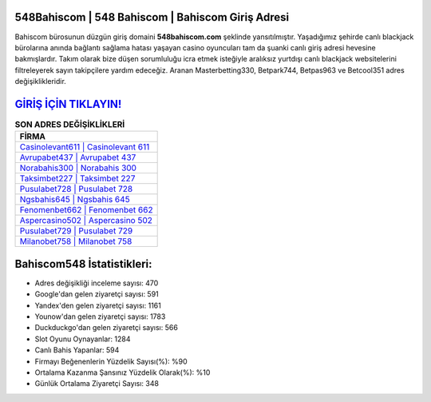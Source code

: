 ﻿548Bahiscom | 548 Bahiscom | Bahiscom Giriş Adresi
===================================

.. image:: images/bahiscom-giris.jpg
   :width: 600
   
Bahiscom bürosunun düzgün giriş domaini **548bahiscom.com** şeklinde yansıtılmıştır. Yaşadığımız şehirde canlı blackjack bürolarına anında bağlantı sağlama hatası yaşayan casino oyuncuları tam da şuanki canlı giriş adresi hevesine bakmışlardır. Takım olarak bize düşen sorumluluğu icra etmek isteğiyle aralıksız yurtdışı canlı blackjack websitelerini filtreleyerek sayın takipçilere yardım edeceğiz. Aranan Masterbetting330, Betpark744, Betpas963 ve Betcool351 adres değişiklikleridir.

`GİRİŞ İÇİN TIKLAYIN! <https://uclck.me/gonow>`_
==============

.. list-table:: **SON ADRES DEĞİŞİKLİKLERİ**
   :widths: 100
   :header-rows: 1

   * - FİRMA
   * - `Casinolevant611 | Casinolevant 611 <casinolevant611-casinolevant-611-casinolevant-giris-adresi.html>`_
   * - `Avrupabet437 | Avrupabet 437 <avrupabet437-avrupabet-437-avrupabet-giris-adresi.html>`_
   * - `Norabahis300 | Norabahis 300 <norabahis300-norabahis-300-norabahis-giris-adresi.html>`_	 
   * - `Taksimbet227 | Taksimbet 227 <taksimbet227-taksimbet-227-taksimbet-giris-adresi.html>`_	 
   * - `Pusulabet728 | Pusulabet 728 <pusulabet728-pusulabet-728-pusulabet-giris-adresi.html>`_ 
   * - `Ngsbahis645 | Ngsbahis 645 <ngsbahis645-ngsbahis-645-ngsbahis-giris-adresi.html>`_
   * - `Fenomenbet662 | Fenomenbet 662 <fenomenbet662-fenomenbet-662-fenomenbet-giris-adresi.html>`_	 
   * - `Aspercasino502 | Aspercasino 502 <aspercasino502-aspercasino-502-aspercasino-giris-adresi.html>`_
   * - `Pusulabet729 | Pusulabet 729 <pusulabet729-pusulabet-729-pusulabet-giris-adresi.html>`_
   * - `Milanobet758 | Milanobet 758 <milanobet758-milanobet-758-milanobet-giris-adresi.html>`_
	 
Bahiscom548 İstatistikleri:
===================================	 
* Adres değişikliği inceleme sayısı: 470
* Google'dan gelen ziyaretçi sayısı: 591
* Yandex'den gelen ziyaretçi sayısı: 1161
* Younow'dan gelen ziyaretçi sayısı: 1783
* Duckduckgo'dan gelen ziyaretçi sayısı: 566
* Slot Oyunu Oynayanlar: 1284
* Canlı Bahis Yapanlar: 594
* Firmayı Beğenenlerin Yüzdelik Sayısı(%): %90
* Ortalama Kazanma Şansınız Yüzdelik Olarak(%): %10
* Günlük Ortalama Ziyaretçi Sayısı: 348
